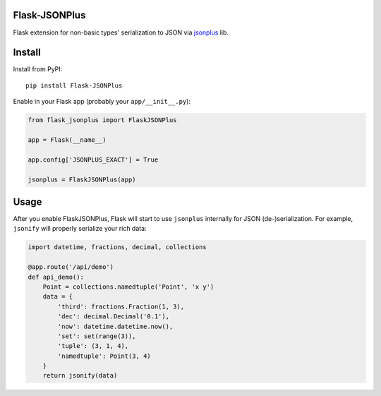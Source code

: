 Flask-JSONPlus
==============

Flask extension for non-basic types' serialization to JSON via jsonplus_ lib.

.. _jsonplus: https://pypi.python.org/pypi/jsonplus/


Install
=======

Install from PyPI::

    pip install Flask-JSONPlus

Enable in your Flask app (probably your ``app/__init__.py``):

.. code-block:: python

    from flask_jsonplus import FlaskJSONPlus

    app = Flask(__name__)

    app.config['JSONPLUS_EXACT'] = True

    jsonplus = FlaskJSONPlus(app)


Usage
=====

After you enable FlaskJSONPlus, Flask will start to use ``jsonplus`` internally
for JSON (de-)serialization. For example, ``jsonify`` will properly serialize
your rich data:

.. code-block:: python

    import datetime, fractions, decimal, collections

    @app.route('/api/demo')
    def api_demo():
        Point = collections.namedtuple('Point', 'x y')
        data = {
            'third': fractions.Fraction(1, 3),
            'dec': decimal.Decimal('0.1'),
            'now': datetime.datetime.now(),
            'set': set(range(3)),
            'tuple': (3, 1, 4),
            'namedtuple': Point(3, 4)
        }
        return jsonify(data)
